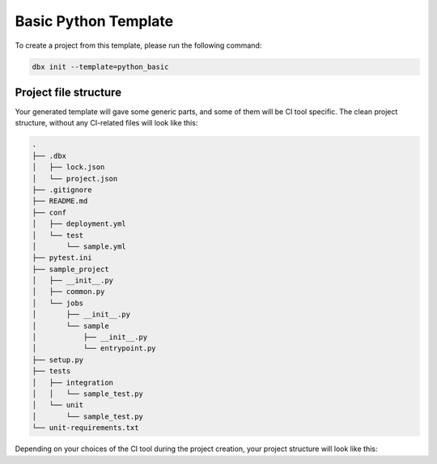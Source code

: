Basic Python Template
=====================

To create a project from this template, please run the following command:

.. code-block::

    dbx init --template=python_basic

Project file structure
----------------------

Your generated template will gave some generic parts, and some of them will be CI tool specific.
The clean project structure, without any CI-related files will look like this:

.. code-block::

    .
    ├── .dbx
    │   ├── lock.json
    │   └── project.json
    ├── .gitignore
    ├── README.md
    ├── conf
    │   ├── deployment.yml
    │   └── test
    │       └── sample.yml
    ├── pytest.ini
    ├── sample_project
    │   ├── __init__.py
    │   ├── common.py
    │   └── jobs
    │       ├── __init__.py
    │       └── sample
    │           ├── __init__.py
    │           └── entrypoint.py
    ├── setup.py
    ├── tests
    │   ├── integration
    │   │   └── sample_test.py
    │   └── unit
    │       └── sample_test.py
    └── unit-requirements.txt

Depending on your choices of the CI tool during the project creation, your project structure will look like this:

.. tabs::

    .. tab:: GitHub Actions

        .. code-block::

            .
            ├── .dbx
            │   ├── lock.json
            │   └── project.json
            ├── .github
            │   └── workflows
            │       ├── onpush.yml
            │       └── onrelease.yml
            ├── .gitignore
            ├── README.md
            ├── conf
            │   ├── deployment.yaml
            │   └── test
            │       └── sample.yaml
            ├── pytest.ini
            ├── sample_project
            │   ├── __init__.py
            │   ├── common.py
            │   └── jobs
            │       ├── __init__.py
            │       └── sample
            │           ├── __init__.py
            │           └── entrypoint.py
            ├── setup.py
            ├── tests
            │   ├── integration
            │   │   └── sample_test.py
            │   └── unit
            │       └── sample_test.py
            └── unit-requirements.txt

       Some explanations regarding structure:

        * :code:`.dbx` folder is an auxiliary folder, where metadata about environments and execution context is located.
        * :code:`sample_project` - Python package with your code (the directory name will follow your project name)
        * :code:`tests` - directory with your package tests
        * :code:`conf/deployment.yaml` - deployment configuration file. Please note that this file is used to configure the *job* deployment properties, such as dependent libraries, tasks, cluster sizes etc.
        * :code:`.github/workflows/` - workflow definitions for GitHub Actions, in particular:

            * :code:`.github/workflows/onpush.yml` defines the CI pipeline logic
            * :code:`.github/workflows/onrelease.yml` defines the CD pipeline logic

        You can read more about CI and CD pipelines purposes here.

